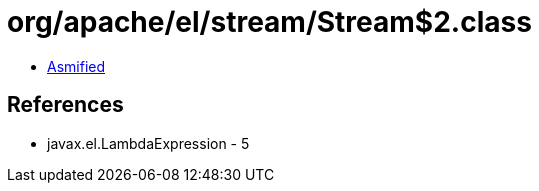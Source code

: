 = org/apache/el/stream/Stream$2.class

 - link:Stream$2-asmified.java[Asmified]

== References

 - javax.el.LambdaExpression - 5
